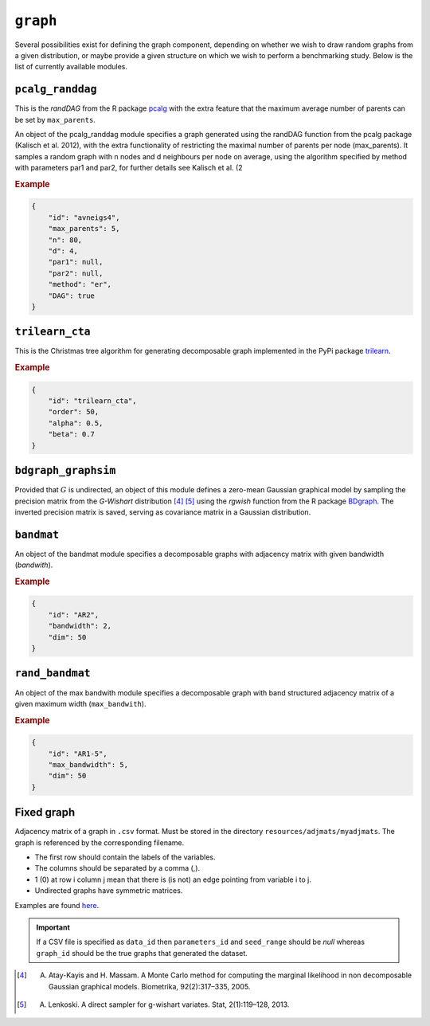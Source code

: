 .. _graph:

``graph``
========================


Several possibilities exist for defining the graph component, depending on whether we wish
to draw random graphs from a given distribution, or maybe provide a given structure on
which we wish to perform a benchmarking study. Below is the list of currently available modules.

.. _pcalg_randdag:

``pcalg_randdag``
-------------------------

This is the *randDAG* from the R package `pcalg <https://cran.r-project.org/web/packages/pcalg/pcalg.pdf>`_  with the extra feature that the maximum average number of parents can be set by ``max_parents``.

An object of the pcalg_randdag module specifies a graph generated using the randDAG
function from the pcalg package (Kalisch et al. 2012), with the extra functionality of restricting
the maximal number of parents per node (max_parents). It samples a random graph with n
nodes and d neighbours per node on average, using the algorithm specified by method with
parameters par1 and par2, for further details see Kalisch et al. (2

.. Source `resources/binarydatagen/generate_DAG.R <https://github.com/felixleopoldo/benchpress/blob/master/resources/binarydatagen/generate_DAG.R>`_

.. See `JSON schema <https://github.com/felixleopoldo/benchpress/blob/master/schema/docs/config-definitions-generatedagmaxparents.md>`_ 


.. rubric:: Example


.. code-block:: json

    {
        "id": "avneigs4",
        "max_parents": 5,
        "n": 80,
        "d": 4,
        "par1": null,
        "par2": null,
        "method": "er",
        "DAG": true
    }

``trilearn_cta``
-------------------
This is the Christmas tree algorithm for generating decomposable graph implemented in the PyPi package `trilearn <https://pypi.org/project/trilearn/>`_.

.. rubric:: Example


.. code-block:: json

    {
        "id": "trilearn_cta",
        "order": 50,
        "alpha": 0.5,
        "beta": 0.7
    }

``bdgraph_graphsim``
--------------------

Provided that :math:`G` is undirected, an object of this module defines a zero-mean Gaussian graphical model by sampling the precision matrix from the *G-Wishart* distribution [4]_ [5]_ using the *rgwish* function from the R package `BDgraph <https://cran.r-project.org/web/packages/BDgraph/index.html>`_.
The inverted precision matrix is saved, serving as covariance matrix in a Gaussian distribution.

``bandmat``
-------------------
An object of the bandmat module specifies a decomposable graphs with adjacency matrix
with given bandwidth (*bandwith*).

.. rubric:: Example


.. code-block:: json

    {
        "id": "AR2",
        "bandwidth": 2,
        "dim": 50
    }
    
``rand_bandmat``
-------------------
An object of the max bandwith module specifies a decomposable graph with band structured adjacency matrix of a given maximum width (``max_bandwith``).


.. rubric:: Example


.. code-block:: json

    {
        "id": "AR1-5",
        "max_bandwidth": 5,
        "dim": 50
    }
    


.. ``notears``
.. -----------

.. Samples a random DAG with a given number of nodes (``num_nodes``) and edges (``num_edges``) using a triangular array.

.. See

.. `https://github.com/felixleopoldo/benchpress/blob/master/workflow/scripts/notears/generate_randomdag.py <https://github.com/felixleopoldo/benchpress/blob/master/workflow/scripts/notears/generate_randomdag.py>`_ 
.. `https://github.com/jmoss20/notears/blob/master/notears/utils.py <https://github.com/jmoss20/notears/blob/master/notears/utils.py>`_.

.. See `JSON schema <https://github.com/felixleopoldo/benchpress/blob/master/schema/docs/config-definitions-notears-dag-sampling.md>`_


.. .. rubric:: Example


.. .. code-block:: json

..     {
..         "id": "randdag_p40_e80",
..         "num_nodes": 40,
..         "num_edges": 80
..     }


Fixed graph
----------------


Adjacency matrix of a graph in ``.csv`` format. 
Must be stored in the directory ``resources/adjmats/myadjmats``.
The graph is referenced by the corresponding filename.

* The first row should contain the labels of the variables.
* The columns should be separated by a comma (,).
* 1 (0) at row i column j mean that there is (is not) an edge pointing from variable i to j. 
* Undirected graphs have symmetric matrices.


Examples are found `here <https://github.com/felixleopoldo/benchpress/tree/master/resources/adjmat/myadjmats>`_.





.. important:: 

    If a CSV file is specified as ``data_id`` then ``parameters_id`` and ``seed_range`` should be *null* whereas ``graph_id`` should be the true graphs that generated the dataset.
    

.. [4] A. Atay-Kayis and H. Massam. A Monte Carlo method for computing the marginal likelihood in non decomposable Gaussian graphical models. Biometrika, 92(2):317–335, 2005.
.. [5] A. Lenkoski. A direct sampler for g-wishart variates. Stat, 2(1):119–128, 2013.